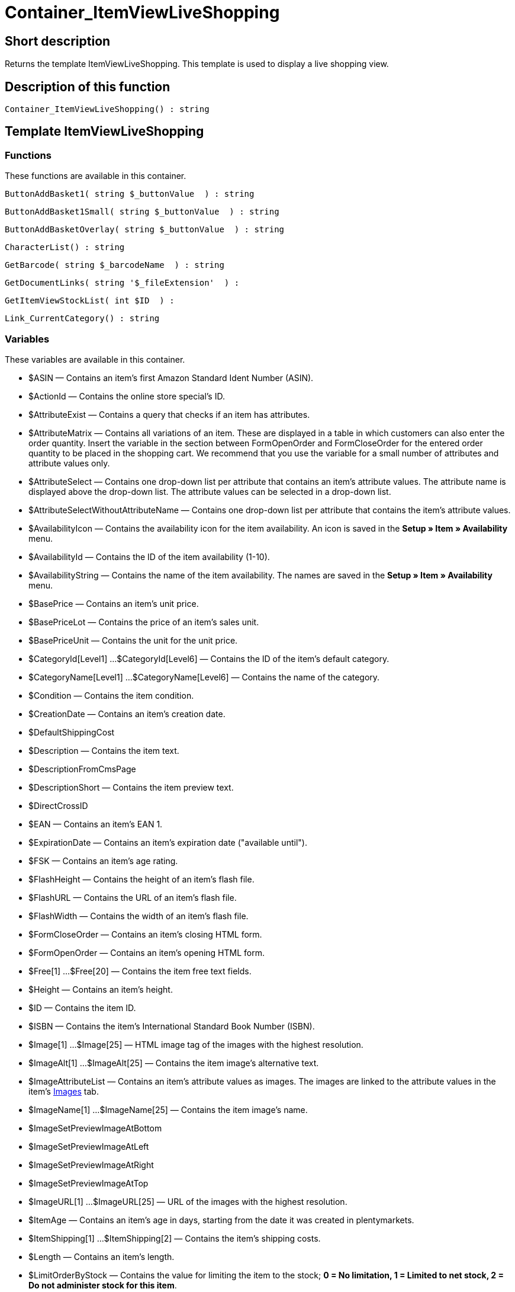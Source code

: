 = Container_ItemViewLiveShopping
:keywords: Container_ItemViewLiveShopping
:page-index: false

//  auto generated content Thu, 06 Jul 2017 00:12:56 +0200
== Short description

Returns the template ItemViewLiveShopping. This template is used to display a live shopping view.

== Description of this function

[source,plenty]
----

Container_ItemViewLiveShopping() : string

----

== Template ItemViewLiveShopping

=== Functions

These functions are available in this container.

[source,plenty]
----

ButtonAddBasket1( string $_buttonValue  ) : string

----

[source,plenty]
----

ButtonAddBasket1Small( string $_buttonValue  ) : string

----

[source,plenty]
----

ButtonAddBasketOverlay( string $_buttonValue  ) : string

----

[source,plenty]
----

CharacterList() : string

----

[source,plenty]
----

GetBarcode( string $_barcodeName  ) : string

----

[source,plenty]
----

GetDocumentLinks( string '$_fileExtension'  ) :

----

[source,plenty]
----

GetItemViewStockList( int $ID  ) :

----

[source,plenty]
----

Link_CurrentCategory() : string

----

=== Variables

These variables are available in this container.

* $ASIN — Contains an item's first Amazon Standard Ident Number (ASIN).
* $ActionId — Contains the online store special's ID.
* $AttributeExist — Contains a query that checks if an item has attributes.
* $AttributeMatrix — Contains all variations of an item. These are displayed in a table in which customers can also enter the order quantity. Insert the variable in the section between FormOpenOrder and FormCloseOrder for the entered order quantity to be placed in the shopping cart. We recommend that you use the variable for a small number of attributes and attribute values only.
* $AttributeSelect — Contains one drop-down list per attribute that contains an item's attribute values. The attribute name is displayed above the drop-down list. The attribute values can be selected in a drop-down list.
* $AttributeSelectWithoutAttributeName — Contains one drop-down list per attribute that contains the item's attribute values.
* $AvailabilityIcon — Contains the availability icon for the item availability. An icon is saved in the *Setup » Item » Availability* menu.
* $AvailabilityId — Contains the ID of the item availability (1-10).
* $AvailabilityString — Contains the name of the item availability. The names are saved in the *Setup » Item » Availability* menu.
* $BasePrice — Contains an item's unit price.
* $BasePriceLot — Contains the price of an item's sales unit.
* $BasePriceUnit — Contains the unit for the unit price.
* $CategoryId[Level1] ...$CategoryId[Level6] — Contains the ID of the item's default category.
* $CategoryName[Level1] ...$CategoryName[Level6] — Contains the name of the category.
* $Condition — Contains the item condition.
* $CreationDate — Contains an item's creation date.
* $DefaultShippingCost
* $Description — Contains the item text.
* $DescriptionFromCmsPage
* $DescriptionShort — Contains the item preview text.
* $DirectCrossID
* $EAN — Contains an item's EAN 1.
* $ExpirationDate — Contains an item's expiration date ("available until").
* $FSK — Contains an item's age rating.
* $FlashHeight — Contains the height of an item's flash file.
* $FlashURL — Contains the URL of an item's flash file.
* $FlashWidth — Contains the width of an item's flash file.
* $FormCloseOrder — Contains an item's closing HTML form.
* $FormOpenOrder — Contains an item's opening HTML form.
* $Free[1] ...$Free[20] — Contains the item free text fields.
* $Height — Contains an item's height.
* $ID — Contains the item ID.
* $ISBN — Contains the item's International Standard Book Number (ISBN).
* $Image[1] ...$Image[25] — HTML image tag of the images with the highest resolution.
* $ImageAlt[1] ...$ImageAlt[25] — Contains the item image's alternative text.
* $ImageAttributeList — Contains an item's attribute values as images. The images are linked to the attribute values in the item's xref:item:managing-items.adoc#660[Images] tab.
* $ImageName[1] ...$ImageName[25] — Contains the item image's name.
* $ImageSetPreviewImageAtBottom
* $ImageSetPreviewImageAtLeft
* $ImageSetPreviewImageAtRight
* $ImageSetPreviewImageAtTop
* $ImageURL[1] ...$ImageURL[25] — URL of the images with the highest resolution.
* $ItemAge — Contains an item's age in days, starting from the date it was created in plentymarkets.
* $ItemShipping[1] ...$ItemShipping[2] — Contains the item's shipping costs.
* $Length — Contains an item's length.
* $LimitOrderByStock — Contains the value for limiting the item to the stock; *0 = No limitation, 1 = Limited to net stock, 2 = Do not administer stock for this item*.
* $LiveShoppingContainerId
* $LiveShoppingEndTime — Contains the time the live shopping offer ends.
* $LiveShoppingPercentRemaining — Contains the quantity of items still available for live shopping in percent.
* $LiveShoppingPercentSold — Contains the percentage of live shopping items already sold.
* $LiveShoppingPrice — Contains an item's live shopping price.
* $LiveShoppingPriceDecimalSeparatorDot — Contains an item's live shopping price; decimal separator is a dot.
* $LiveShoppingPriceOriginal — Contains the original price of the item that is sold as a live shopping offer.
* $LiveShoppingPriceOriginalDynamic
* $LiveShoppingQuantityRemaining — Contains the quantity of the item still available for live shopping.
* $LiveShoppingQuantitySold — Contains the quantity of the live shopping item already sold.
* $LiveShoppingStartTime — Contains the live shopping offer's starting time.
* $Lot — Contains the content of an item's sales unit.
* $MiddleSizeImage[1] ...$MiddleSizeImage[25] — HTML image tag of the images with medium resolution.
* $MiddleSizeImageURL[1] ...$MiddleSizeImageURL[25] — URL of the images with medium resolution.
* $Model — Model
* $Name[1] ...$Name[3] — Contains the item name.
* $Name4URL — Contains the URL-conform item name.
* $Number — Contains the item number.
* $OrderQuantityInterval
* $OrderQuantityMax — Contains the item's maximum order quantity.
* $OrderQuantityMin — Contains the item's minimum order quantity.
* $PackagingUnit — Contains an item's packaging unit.
* $Position
* $PreviewImage[1] ...$PreviewImage[25] — Returns the current item's preview image.
* $PreviewImageURL[1] ...$PreviewImageURL[25] — Returns the URL of the current item's preview image.
* $Price — Contains an item's price.
* $PriceCount — Contains the number of an item's price sets.
* $PriceDecimalSeparatorDot — Contains an item's price; decimal separator is a dot.
* $PriceDynamic — Contains the price of an item or of a variation including surcharges etc. When using this variable, the item price is automatically adjusted based on the variation selected.
* $PriceID — Contains the ID of the item's price set.
* $PriceRadioButton — All price sets are displayed and selected using radio buttons.
* $PriceSelect — Selection of all price sets as HTML select.
* $Producer — Contains the name of the item manufacturer.
* $ProducerAddressCity
* $ProducerAddressCountryID
* $ProducerAddressCountryName
* $ProducerAddressHouseNo
* $ProducerAddressStreet
* $ProducerAddressZip
* $ProducerEmail
* $ProducerExternalName
* $ProducerExternalNameSearchLink
* $ProducerFax
* $ProducerLogo — Contains the manufacturer logo.
* $ProducerPhone
* $ProducerSearchLink
* $ProducerURL — Contains the URL of the manufacturer. The URL is saved in the xref:item:managing-items.adoc#560[manufacturer] data set.
* $RRP — Contains the item's recommended retail price.
* $RRPDecimalSeparatorDot — Contains the recommended retail price; decimal separator is a dot.
* $Rating — Contains the feedback.
* $RatingCount — Contains the number of feedbacks for an item.
* $RatingImage — Contains the average feedback.
* $RatingMax
* $RebateAvailable — Contains a query that checks whether a discounted price exists for an item that the customer is eligible for.
* $ReleaseDate — Contains the item's release date.
* $Saving — Contains the discount amount.
* $SavingDecimalSeparatorDot — Contains the discount amount; decimal separator is a dot.
* $SavingDynamic
* $SavingDynamicDecimalSeparatorDot
* $SavingDynamicPercent
* $SavingPercent — Contains the discount rate in percent.
* $SecondPreviewImage[1] ...$SecondPreviewImage[25] — Returns the current item's second preview image.
* $SecondPreviewImageURL[1] ...$SecondPreviewImageURL[25] — Returns the URL of the current item's second preview image.
* $ShortName — Contains a shorter version of the item name. The item name is truncated after a specific number of characters.
* $Size — Contains the information in *Unit 1* and *Unit 2* of an item's *Base* tab.
* $StockList — Contains an item's physical stock.
* $TechnicalData — Contains the item's technical data.
* $UnitString/$UnitString[1] ...$UnitString[2] — Contains the item unit.
* $VAT — Contains the item's VAT in percent.
* $VATHint — Contains the VAT note, e.g. "incl. statutory VAT".
* $VariationID — Contains the variation's ID.
* $VolumePrice[1] ...$VolumePrice[10] — Contains the price for an item's minimum order quantity.
* $VolumePriceStartingQuantity[1] ...$VolumePriceStartingQuantity[10] — Contains the minimum order quantity for a discount to be applied to an item.
* $Volumen — Contains an item's volume.
* $Weight — Contains an item's weight.
* $WeightNet — Contains an item's net weight.
* $Width — Contains an item's width.

